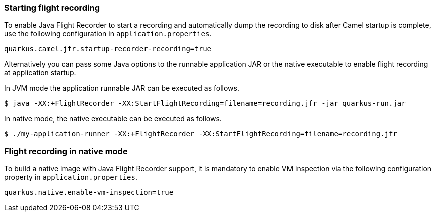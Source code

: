 ### Starting flight recording

To enable Java Flight Recorder to start a recording and automatically dump the recording to disk after Camel startup is complete, use the following configuration in `application.properties`.

[source,properties]
----
quarkus.camel.jfr.startup-recorder-recording=true
----

Alternatively you can pass some Java options to the runnable application JAR or the native executable to enable flight recording at application startup.

In JVM mode the application runnable JAR can be executed as follows.

[source,shell]
----
$ java -XX:+FlightRecorder -XX:StartFlightRecording=filename=recording.jfr -jar quarkus-run.jar
----

In native mode, the native executable can be executed as follows.

[source,shell]
----
$ ./my-application-runner -XX:+FlightRecorder -XX:StartFlightRecording=filename=recording.jfr
----

### Flight recording in native mode

To build a native image with Java Flight Recorder support, it is mandatory to enable VM inspection via the following configuration property in `application.properties`.

[source,properties]
----
quarkus.native.enable-vm-inspection=true
----
